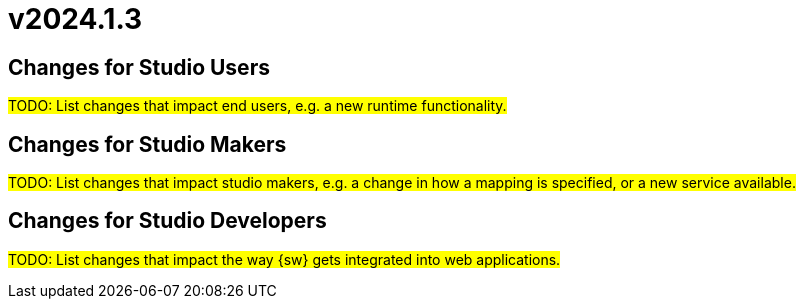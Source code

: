 = v2024.1.3

== Changes for Studio Users

#TODO: List changes that impact end users, e.g. a new runtime functionality.#

== Changes for Studio Makers

#TODO: List changes that impact studio makers, e.g. a change in how a mapping is specified, or a new service available.#

== Changes for Studio Developers

#TODO: List changes that impact the way {sw} gets integrated into web applications.#